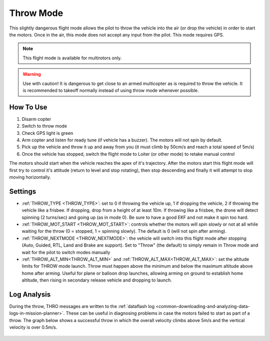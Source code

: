 .. _throw-mode:

==========
Throw Mode
==========

This slightly dangerous flight mode allows the pilot to throw the vehicle into the air (or drop the vehicle) in order to start the motors.
Once in the air, this mode does not accept any input from the pilot.  This mode requires GPS.

.. note::

    This flight mode is available for multirotors only. 

.. warning::

   Use with caution!  It is dangerous to get close to an armed multicopter as is required to throw the vehicle.  It is recommended to takeoff normally instead of using throw mode whenever possible.

..  youtube:: JIPMpDJqdJ8
    :width: 100%

How To Use
==========

#. Disarm copter
#. Switch to throw mode
#. Check GPS light is green
#. Arm copter and listen for ready tune (if vehicle has a buzzer).  The motors will not spin by default.
#. Pick up the vehicle and throw it up and away from you (it must climb by 50cm/s and reach a total speed of 5m/s)
#. Once the vehicle has stopped, switch the flight mode to Loiter (or other mode) to retake manual control

The motors should start when the vehicle reaches the apex of it's trajectory.
After the motors start this flight mode will first try to control it's attitude (return to level and stop rotating), then stop descending and finally it will attempt to stop moving horizontally.

Settings
========
- :ref:`THROW_TYPE <THROW_TYPE>`: set to 0 if throwing the vehicle up, 1 if dropping the vehicle, 2 if throwing the vehicle like a frisbee.  If dropping, drop from a height of at least 10m. If throwing like a frisbee, the drone will detect spinning (2 turns/sec) and going up (as in mode 0). Be sure to have a good EKF and not make it spin too hard.
- :ref:`THROW_MOT_START <THROW_MOT_START>`: controls whether the motors will spin slowly or not at all while waiting for the throw (0 = stopped, 1 = spinning slowly).  The default is 0 (will not spin after arming).
- :ref:`THROW_NEXTMODE <THROW_NEXTMODE>`: the vehicle will switch into this flight mode after stopping (Auto, Guided, RTL, Land and Brake are support).  Set to "Throw" (the default) to simply remain in Throw mode and wait for the pilot to switch modes manually
- :ref:`THROW_ALT_MIN<THROW_ALT_MIN>` and :ref:`THROW_ALT_MAX<THROW_ALT_MAX>`: set the altitude limits for THROW mode launch. Throw must happen above the minimum and below the maximum altitude above home after arming. Useful for plane or balloon drop launches, allowing arming on ground to establish home altitude, then rising in secondary release vehicle and dropping to launch.

..  youtube:: ZnEFcJx1qko
    :width: 100%

Log Analysis
============
During the throw, THRO messages are written to the :ref:`dataflash log <common-downloading-and-analyzing-data-logs-in-mission-planner>`.  These can be useful in diagnosing problems in case the motors failed to start as part of a throw.  The graph below shows a successful throw in which the overall velocity climbs above 5m/s and the vertical velocity is over 0.5m/s.

   .. image:: ../images/throw_log.png
       :target: ../_images/throw_log.png
       :width: 500px
